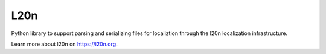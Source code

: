 L20n
====

Python library to support parsing and serializing files for localiztion
through the l20n localization infrastructure.

Learn more about l20n on https://l20n.org.
